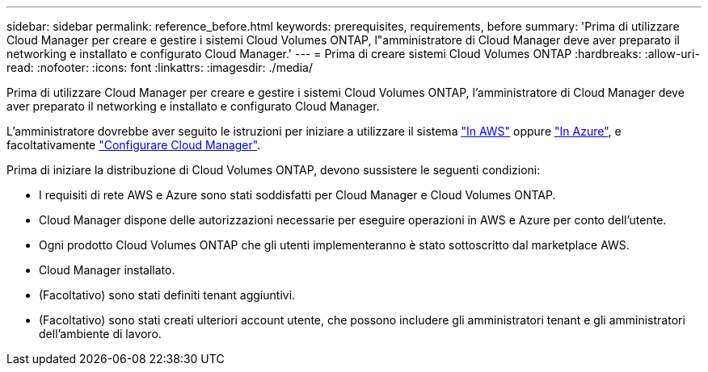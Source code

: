 ---
sidebar: sidebar 
permalink: reference_before.html 
keywords: prerequisites, requirements, before 
summary: 'Prima di utilizzare Cloud Manager per creare e gestire i sistemi Cloud Volumes ONTAP, l"amministratore di Cloud Manager deve aver preparato il networking e installato e configurato Cloud Manager.' 
---
= Prima di creare sistemi Cloud Volumes ONTAP
:hardbreaks:
:allow-uri-read: 
:nofooter: 
:icons: font
:linkattrs: 
:imagesdir: ./media/


[role="lead"]
Prima di utilizzare Cloud Manager per creare e gestire i sistemi Cloud Volumes ONTAP, l'amministratore di Cloud Manager deve aver preparato il networking e installato e configurato Cloud Manager.

L'amministratore dovrebbe aver seguito le istruzioni per iniziare a utilizzare il sistema link:task_getting_started_aws.html["In AWS"] oppure link:task_getting_started_azure.html["In Azure"], e facoltativamente link:task_adding_cloud_accounts.html["Configurare Cloud Manager"].

Prima di iniziare la distribuzione di Cloud Volumes ONTAP, devono sussistere le seguenti condizioni:

* I requisiti di rete AWS e Azure sono stati soddisfatti per Cloud Manager e Cloud Volumes ONTAP.
* Cloud Manager dispone delle autorizzazioni necessarie per eseguire operazioni in AWS e Azure per conto dell'utente.
* Ogni prodotto Cloud Volumes ONTAP che gli utenti implementeranno è stato sottoscritto dal marketplace AWS.
* Cloud Manager installato.
* (Facoltativo) sono stati definiti tenant aggiuntivi.
* (Facoltativo) sono stati creati ulteriori account utente, che possono includere gli amministratori tenant e gli amministratori dell'ambiente di lavoro.


